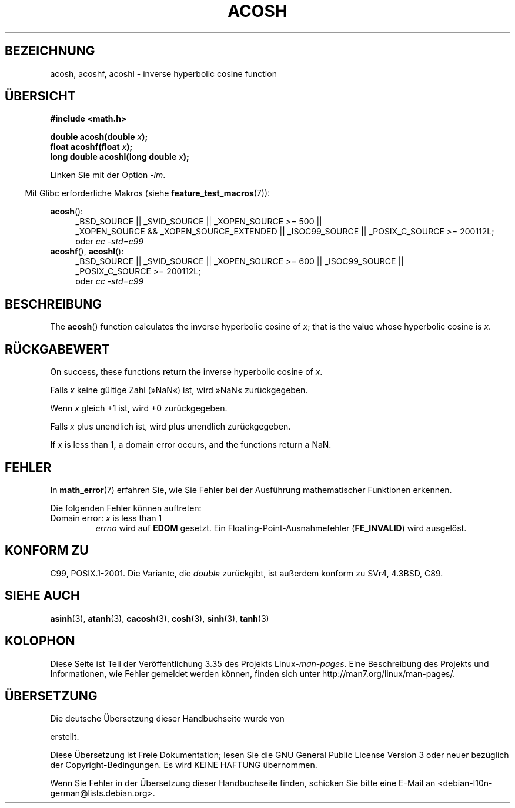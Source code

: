 .\" Copyright 1993 David Metcalfe (david@prism.demon.co.uk)
.\" and Copyright 2008, Linux Foundation, written by Michael Kerrisk
.\"     <mtk.manpages@gmail.com>
.\"
.\" Permission is granted to make and distribute verbatim copies of this
.\" manual provided the copyright notice and this permission notice are
.\" preserved on all copies.
.\"
.\" Permission is granted to copy and distribute modified versions of this
.\" manual under the conditions for verbatim copying, provided that the
.\" entire resulting derived work is distributed under the terms of a
.\" permission notice identical to this one.
.\"
.\" Since the Linux kernel and libraries are constantly changing, this
.\" manual page may be incorrect or out-of-date.  The author(s) assume no
.\" responsibility for errors or omissions, or for damages resulting from
.\" the use of the information contained herein.  The author(s) may not
.\" have taken the same level of care in the production of this manual,
.\" which is licensed free of charge, as they might when working
.\" professionally.
.\"
.\" Formatted or processed versions of this manual, if unaccompanied by
.\" the source, must acknowledge the copyright and authors of this work.
.\"
.\" References consulted:
.\"     Linux libc source code
.\"     Lewine's _POSIX Programmer's Guide_ (O'Reilly & Associates, 1991)
.\"     386BSD man pages
.\" Modified 1993-07-24 by Rik Faith (faith@cs.unc.edu)
.\" Modified 2002-07-25 by Walter Harms
.\" 	(walter.harms@informatik.uni-oldenburg.de)
.\"
.\"*******************************************************************
.\"
.\" This file was generated with po4a. Translate the source file.
.\"
.\"*******************************************************************
.TH ACOSH 3 "20. September 2010" "" Linux\-Programmierhandbuch
.SH BEZEICHNUNG
acosh, acoshf, acoshl \- inverse hyperbolic cosine function
.SH ÜBERSICHT
.nf
\fB#include <math.h>\fP
.sp
\fBdouble acosh(double \fP\fIx\fP\fB);\fP
.br
\fBfloat acoshf(float \fP\fIx\fP\fB);\fP
.br
\fBlong double acoshl(long double \fP\fIx\fP\fB);\fP
.sp
.fi
Linken Sie mit der Option \fI\-lm\fP.
.sp
.in -4n
Mit Glibc erforderliche Makros (siehe \fBfeature_test_macros\fP(7)):
.in
.sp
.ad l
\fBacosh\fP():
.RS 4
_BSD_SOURCE || _SVID_SOURCE || _XOPEN_SOURCE\ >=\ 500 || _XOPEN_SOURCE\ &&\ _XOPEN_SOURCE_EXTENDED || _ISOC99_SOURCE || _POSIX_C_SOURCE\ >=\ 200112L;
.br
oder \fIcc\ \-std=c99\fP
.RE
.br
\fBacoshf\fP(), \fBacoshl\fP():
.RS 4
_BSD_SOURCE || _SVID_SOURCE || _XOPEN_SOURCE\ >=\ 600 || _ISOC99_SOURCE
|| _POSIX_C_SOURCE\ >=\ 200112L;
.br
oder \fIcc\ \-std=c99\fP
.RE
.ad b
.SH BESCHREIBUNG
The \fBacosh\fP()  function calculates the inverse hyperbolic cosine of \fIx\fP;
that is the value whose hyperbolic cosine is \fIx\fP.
.SH RÜCKGABEWERT
On success, these functions return the inverse hyperbolic cosine of \fIx\fP.

Falls \fIx\fP keine gültige Zahl (»NaN«) ist, wird »NaN« zurückgegeben.

Wenn \fIx\fP gleich +1 ist, wird +0 zurückgegeben.

Falls \fIx\fP plus unendlich ist, wird plus unendlich zurückgegeben.

If \fIx\fP is less than 1, a domain error occurs, and the functions return a
NaN.
.SH FEHLER
In \fBmath_error\fP(7) erfahren Sie, wie Sie Fehler bei der Ausführung
mathematischer Funktionen erkennen.
.PP
Die folgenden Fehler können auftreten:
.TP 
Domain error: \fIx\fP is less than 1
\fIerrno\fP wird auf \fBEDOM\fP gesetzt. Ein Floating\-Point\-Ausnahmefehler
(\fBFE_INVALID\fP) wird ausgelöst.
.SH "KONFORM ZU"
C99, POSIX.1\-2001. Die Variante, die \fIdouble\fP zurückgibt, ist außerdem
konform zu SVr4, 4.3BSD, C89.
.SH "SIEHE AUCH"
\fBasinh\fP(3), \fBatanh\fP(3), \fBcacosh\fP(3), \fBcosh\fP(3), \fBsinh\fP(3), \fBtanh\fP(3)
.SH KOLOPHON
Diese Seite ist Teil der Veröffentlichung 3.35 des Projekts
Linux\-\fIman\-pages\fP. Eine Beschreibung des Projekts und Informationen, wie
Fehler gemeldet werden können, finden sich unter
http://man7.org/linux/man\-pages/.

.SH ÜBERSETZUNG
Die deutsche Übersetzung dieser Handbuchseite wurde von

erstellt.

Diese Übersetzung ist Freie Dokumentation; lesen Sie die
GNU General Public License Version 3 oder neuer bezüglich der
Copyright-Bedingungen. Es wird KEINE HAFTUNG übernommen.

Wenn Sie Fehler in der Übersetzung dieser Handbuchseite finden,
schicken Sie bitte eine E-Mail an <debian-l10n-german@lists.debian.org>.
